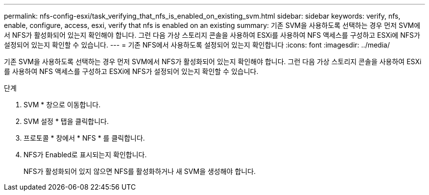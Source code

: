 ---
permalink: nfs-config-esxi/task_verifying_that_nfs_is_enabled_on_existing_svm.html 
sidebar: sidebar 
keywords: verify, nfs, enable, configure, access, esxi, verify that nfs is enabled on an existing 
summary: 기존 SVM을 사용하도록 선택하는 경우 먼저 SVM에서 NFS가 활성화되어 있는지 확인해야 합니다. 그런 다음 가상 스토리지 콘솔을 사용하여 ESXi를 사용하여 NFS 액세스를 구성하고 ESXi에 NFS가 설정되어 있는지 확인할 수 있습니다. 
---
= 기존 NFS에서 사용하도록 설정되어 있는지 확인합니다
:icons: font
:imagesdir: ../media/


[role="lead"]
기존 SVM을 사용하도록 선택하는 경우 먼저 SVM에서 NFS가 활성화되어 있는지 확인해야 합니다. 그런 다음 가상 스토리지 콘솔을 사용하여 ESXi를 사용하여 NFS 액세스를 구성하고 ESXi에 NFS가 설정되어 있는지 확인할 수 있습니다.

.단계
. SVM * 창으로 이동합니다.
. SVM 설정 * 탭을 클릭합니다.
. 프로토콜 * 창에서 * NFS * 를 클릭합니다.
. NFS가 Enabled로 표시되는지 확인합니다.
+
NFS가 활성화되어 있지 않으면 NFS를 활성화하거나 새 SVM을 생성해야 합니다.


